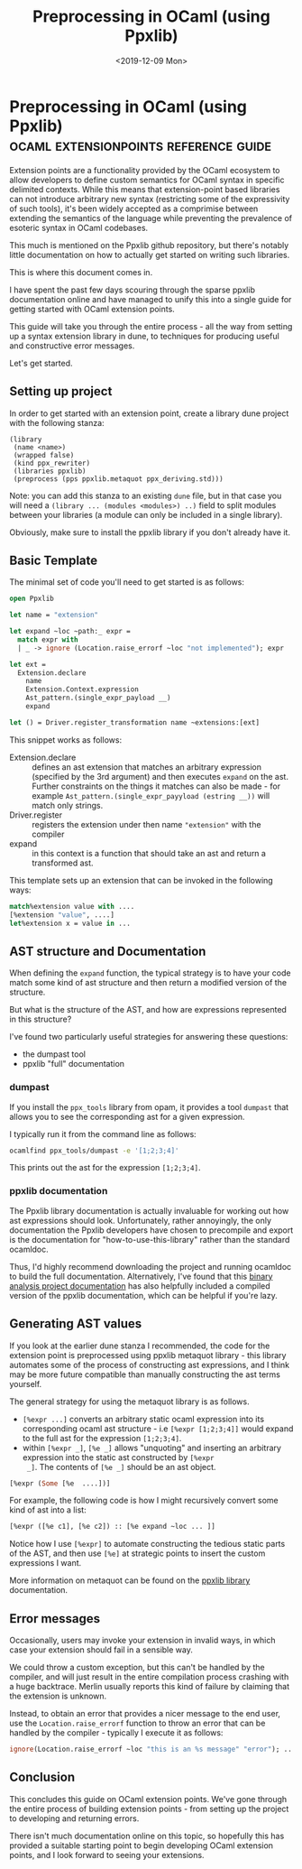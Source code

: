 #+TITLE: Preprocessing in OCaml (using Ppxlib) 
#+DATE: <2019-12-09 Mon>
* Preprocessing in OCaml (using Ppxlib) :ocaml:extensionpoints:reference:guide:
  :PROPERTIES:
  :EXPORT_DATE: <2019-12-09 Mon>
  :END:
Extension points are a functionality provided by the OCaml ecosystem
to allow developers to define custom semantics for OCaml syntax in
specific delimited contexts.  While this means that extension-point
based libraries can not introduce arbitrary new syntax (restricting
some of the expressivity of such tools), it's been widely accepted as
a comprimise between extending the semantics of the language while
preventing the prevalence of esoteric syntax in OCaml codebases.

This much is mentioned on the Ppxlib github repository, but there's notably little 
documentation on how to actually get started on writing such libraries.

This is where this document comes in.

I have spent the past few days scouring through the sparse ppxlib
documentation online and have managed to unify this into a single
guide for getting started with OCaml extension points.

This guide will take you through the entire process - all the way from
setting up a syntax extension library in dune, to techniques for
producing useful and constructive error messages.

Let's get started.

** Setting up project 
 In order to get started with an extension point, create a library dune project with the following stanza:
 #+BEGIN_SRC dune
 (library
  (name <name>)
  (wrapped false)
  (kind ppx_rewriter)
  (libraries ppxlib)
  (preprocess (pps ppxlib.metaquot ppx_deriving.std)))
 #+END_SRC
 Note: you can add this stanza to an existing =dune= file, but in that
 case you will need a =(library ... (modules <modules>) ..)= field to
 split modules between your libraries (a module can only be included in
 a single library).

 Obviously, make sure to install the ppxlib library if you don't already have it.
** Basic Template
 The minimal set of code you'll need to get started is as follows:
 #+BEGIN_SRC ocaml
 open Ppxlib

 let name = "extension"

 let expand ~loc ~path:_ expr =
   match expr with
   | _ -> ignore (Location.raise_errorf ~loc "not implemented"); expr

 let ext =
   Extension.declare
     name
     Extension.Context.expression
     Ast_pattern.(single_expr_payload __)
     expand

 let () = Driver.register_transformation name ~extensions:[ext]
 #+END_SRC
 This snippet works as follows:
  - Extension.declare :: defines an ast extension that matches an
       arbitrary expression (specified by the 3rd argument) and then
       executes =expand= on the ast. Further constraints on the things
       it matches can also be made - for example
       =Ast_pattern.(single_expr_payyload (estring __))= will match
       only strings.
  - Driver.register :: registers the extension under then name ="extension"= with the compiler
  - expand :: in this context is a function that should take an ast and
              return a transformed ast.

 This template sets up an extension that can be invoked in the following ways:
 #+BEGIN_SRC ocaml
 match%extension value with ....
 [%extension "value", ....]
 let%extension x = value in ...
 #+END_SRC

** AST structure and Documentation
 When defining the =expand= function, the typical strategy is to have
 your code match some kind of ast structure and then return a modified
 version of the structure.

 But what is the structure of the AST, and how are expressions
 represented in this structure?

 I've found two particularly useful strategies for answering these questions:
  - the dumpast tool
  - ppxlib "full" documentation
*** dumpast
 If you install the =ppx_tools= library from opam, it provides a tool
 =dumpast= that allows you to see the corresponding ast for a given
 expression.

 I typically run it from the command line as follows:
 #+BEGIN_SRC bash
 ocamlfind ppx_tools/dumpast -e '[1;2;3;4]'
 #+END_SRC
 This prints out the ast for the expression =[1;2;3;4]=.

*** ppxlib documentation
 The Ppxlib library documentation is actually invaluable for working
 out how ast expressions should look. Unfortunately, rather annoyingly,
 the only documentation the Ppxlib developers have chosen to precompile
 and export is the documentation for "how-to-use-this-library" rather than
 the standard ocamldoc.

 Thus, I'd highly recommend downloading the project and running
 ocamldoc to build the full documentation.  Alternatively, I've found
 that this [[http://binaryanalysisplatform.github.io/bap/api/odoc/ppxlib/][binary analysis project documentation]] has also helpfully
 included a compiled version of the ppxlib documentation, which can be
 helpful if you're lazy.

** Generating AST values
 If you look at the earlier dune stanza I recommended, the code for the
 extension point is preprocessed using ppxlib metaquot library - this
 library automates some of the process of constructing ast expressions,
 and I think may be more future compatible than manually constructing
 the ast terms yourself.

 The general strategy for using the metaquot library is as follows. 
  - =[%expr ...]= converts an arbitrary static ocaml expression into its corresponding ocaml ast structure - i.e =[%expr [1;2;3;4]]= would expand to the full ast for the expression =[1;2;3;4]=.
  - within =[%expr _]=, =[%e _]= allows "unquoting" and inserting an
    arbitrary expression into the static ast constructed by =[%expr
    _]=. The contents of =[%e _]= should be an ast object.
 #+BEGIN_SRC ocaml
 [%expr (Some [%e  ....])]
 #+END_SRC
 For example, the following code is how I might recursively convert some kind of ast into a list:
 #+BEGIN_SRC ocaml
 [%expr ([%e c1], [%e c2]) :: [%e expand ~loc ... ]]
 #+END_SRC
 Notice how I use =[%expr]= to automate constructing the tedious static
 parts of the AST, and then use =[%e]= at strategic points to insert
 the custom expressions I want.

 More information on metaquot can be found on the [[https://ppxlib.readthedocs.io/en/latest/ppx-for-plugin-authors.html][ppxlib library]]
 documentation.
** Error messages
 Occasionally, users may invoke your extension in invalid ways, in
 which case your extension should fail in a sensible way.

 We could throw a custom exception, but this can't be handled by the
 compiler, and will just result in the entire compilation process
 crashing with a huge backtrace. Merlin usually reports this kind of
 failure by claiming that the extension is unknown.

 Instead, to obtain an error that provides a nicer message to the end
 user, use the =Location.raise_errorf= function to throw an error that
 can be handled by the compiler - typically I execute it as follows:
 #+BEGIN_SRC ocaml
 ignore(Location.raise_errorf ~loc "this is an %s message" "error"); ....
 #+END_SRC
** Conclusion
 This concludes this guide on OCaml extension points.  We've gone
 through the entire process of building extension points - from setting
 up the project to developing and returning errors.

 There isn't much documentation online on this topic, so hopefully this
 has provided a suitable starting point to begin developing OCaml
 extension points, and I look forward to seeing your extensions.
